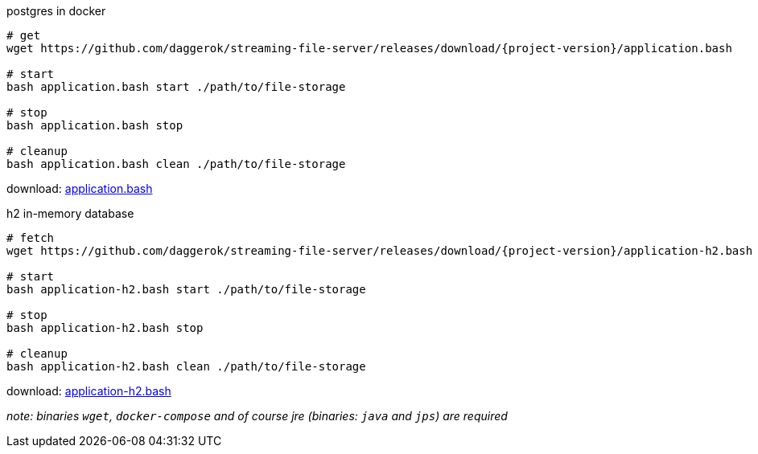 
//tag::content[]
.postgres in docker
[source,bash]
[subs="+attributes"]
----
# get
wget https://github.com/daggerok/streaming-file-server/releases/download/{project-version}/application.bash

# start
bash application.bash start ./path/to/file-storage

# stop
bash application.bash stop

# cleanup
bash application.bash clean ./path/to/file-storage
----

download: link:https://github.com/daggerok/streaming-file-server/releases/download/{project-version}/application.bash[application.bash]

.h2 in-memory database
[source,bash]
[subs="+attributes"]
----
# fetch
wget https://github.com/daggerok/streaming-file-server/releases/download/{project-version}/application-h2.bash

# start
bash application-h2.bash start ./path/to/file-storage

# stop
bash application-h2.bash stop

# cleanup
bash application-h2.bash clean ./path/to/file-storage
----

download: link:https://github.com/daggerok/streaming-file-server/releases/download/{project-version}/application-h2.bash[application-h2.bash]

_note: binaries `wget`, `docker-compose` and of course jre (binaries: `java` and `jps`) are required_
//end::content[]
